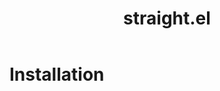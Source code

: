 :PROPERTIES:
:ID:       a29388de-adaa-4bc4-a9f9-5e033e476b59
:END:
#+title: straight.el
* Installation
